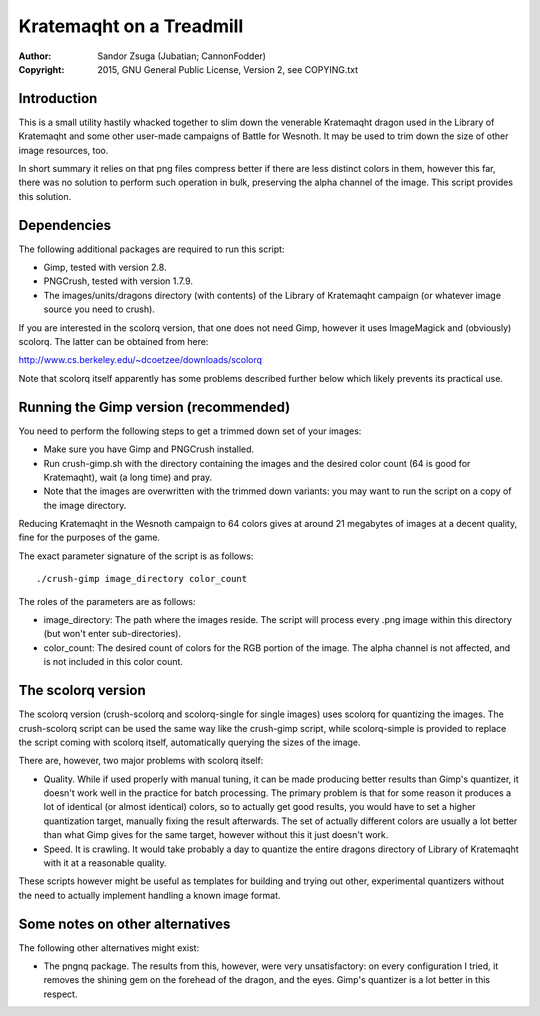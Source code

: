 
Kratemaqht on a Treadmill
==============================================================================

.. image:: dragon.png
   :align: center
   :width: 100%

:Author:    Sandor Zsuga (Jubatian; CannonFodder)
:Copyright: 2015, GNU General Public License, Version 2, see COPYING.txt




Introduction
------------------------------------------------------------------------------


This is a small utility hastily whacked together to slim down the venerable
Kratemaqht dragon used in the Library of Kratemaqht and some other user-made
campaigns of Battle for Wesnoth. It may be used to trim down the size of
other image resources, too.

In short summary it relies on that png files compress better if there are less
distinct colors in them, however this far, there was no solution to perform
such operation in bulk, preserving the alpha channel of the image. This script
provides this solution.




Dependencies
------------------------------------------------------------------------------


The following additional packages are required to run this script:

- Gimp, tested with version 2.8.
- PNGCrush, tested with version 1.7.9.
- The images/units/dragons directory (with contents) of the Library of
  Kratemaqht campaign (or whatever image source you need to crush).

If you are interested in the scolorq version, that one does not need Gimp,
however it uses ImageMagick and (obviously) scolorq. The latter can be
obtained from here:

http://www.cs.berkeley.edu/~dcoetzee/downloads/scolorq

Note that scolorq itself apparently has some problems described further below
which likely prevents its practical use.




Running the Gimp version (recommended)
------------------------------------------------------------------------------


You need to perform the following steps to get a trimmed down set of your
images:

- Make sure you have Gimp and PNGCrush installed.

- Run crush-gimp.sh with the directory containing the images and the desired
  color count (64 is good for Kratemaqht), wait (a long time) and pray.

- Note that the images are overwritten with the trimmed down variants: you may
  want to run the script on a copy of the image directory.

Reducing Kratemaqht in the Wesnoth campaign to 64 colors gives at around 21
megabytes of images at a decent quality, fine for the purposes of the game.

The exact parameter signature of the script is as follows: ::

    ./crush-gimp image_directory color_count

The roles of the parameters are as follows:

- image_directory: The path where the images reside. The script will process
  every .png image within this directory (but won't enter sub-directories).

- color_count: The desired count of colors for the RGB portion of the image.
  The alpha channel is not affected, and is not included in this color count.




The scolorq version
------------------------------------------------------------------------------


The scolorq version (crush-scolorq and scolorq-single for single images) uses
scolorq for quantizing the images. The crush-scolorq script can be used the
same way like the crush-gimp script, while scolorq-simple is provided to
replace the script coming with scolorq itself, automatically querying the
sizes of the image.

There are, however, two major problems with scolorq itself:

- Quality. While if used properly with manual tuning, it can be made producing
  better results than Gimp's quantizer, it doesn't work well in the practice
  for batch processing. The primary problem is that for some reason it
  produces a lot of identical (or almost identical) colors, so to actually get
  good results, you would have to set a higher quantization target, manually
  fixing the result afterwards. The set of actually different colors are
  usually a lot better than what Gimp gives for the same target, however
  without this it just doesn't work.

- Speed. It is crawling. It would take probably a day to quantize the entire
  dragons directory of Library of Kratemaqht with it at a reasonable quality.

These scripts however might be useful as templates for building and trying out
other, experimental quantizers without the need to actually implement handling
a known image format.




Some notes on other alternatives
------------------------------------------------------------------------------


The following other alternatives might exist:

- The pngnq package. The results from this, however, were very unsatisfactory:
  on every configuration I tried, it removes the shining gem on the forehead
  of the dragon, and the eyes. Gimp's quantizer is a lot better in this
  respect.
